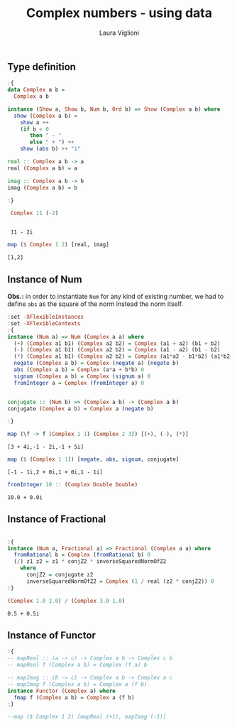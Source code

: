 #+title: Complex numbers - using data
#+author: Laura Viglioni

** Type definition
   #+begin_src haskell :exports both :results output :post org-babel-haskell-formatter(*this*)
     :{
     data Complex a b =
       Complex a b
     
     instance (Show a, Show b, Num b, Ord b) => Show (Complex a b) where
       show (Complex a b) =
         show a ++
         (if b < 0
            then " - "
            else " + ") ++
         show (abs b) ++ "i"
     
     real :: Complex a b -> a
     real (Complex a b) = a
     
     imag :: Complex a b -> b
     imag (Complex a b) = b
     
     :}
     
      Complex 11 (-2)
     #+end_src

     #+RESULTS:
     : 
     :  11 - 2i


#+begin_src haskell :exports both :results output :post org-babel-haskell-formatter(*this*)
  map ($ Complex 1 2) [real, imag]
#+end_src

#+RESULTS:
: [1,2]

** Instance of Num

  *Obs.:* in order to instantiate ~Num~ for any kind of existing number, we had to define ~abs~ as the square of the norm instead the norm itself.
  
   #+begin_src haskell :exports both :results output :post org-babel-haskell-formatter(*this*)
     :set -XFlexibleInstances
     :set -XFlexibleContexts
     :{
     instance (Num a) => Num (Complex a a) where
       (+) (Complex a1 b1) (Complex a2 b2) = Complex (a1 + a2) (b1 + b2)
       (-) (Complex a1 b1) (Complex a2 b2) = Complex (a1 - a2) (b1 - b2)
       (*) (Complex a1 b1) (Complex a2 b2) = Complex (a1*a2 - b1*b2) (a1*b2 + b1*a2)
       negate (Complex a b) = Complex (negate a) (negate b)
       abs (Complex a b) = Complex (a*a + b*b) 0
       signum (Complex a b) = Complex (signum a) 0
       fromInteger a = Complex (fromInteger a) 0
     
     
     conjugate :: (Num b) => (Complex a b) -> (Complex a b)
     conjugate (Complex a b) = Complex a (negate b)
     
     :}
#+end_src

#+RESULTS:

#+begin_src haskell :exports both :results output :post org-babel-haskell-formatter(*this*)
  map (\f -> f (Complex 1 1) (Complex 2 3)) [(+), (-), (*)]
#+end_src

#+RESULTS:
: [3 + 4i,-1 - 2i,-1 + 5i]

#+begin_src haskell :exports both :results output :post org-babel-haskell-formatter(*this*)
  map ($ (Complex 1 1)) [negate, abs, signum, conjugate]
#+end_src

#+RESULTS:
: [-1 - 1i,2 + 0i,1 + 0i,1 - 1i]

#+begin_src haskell :exports both :results output :post org-babel-haskell-formatter(*this*)
  fromInteger 10 :: (Complex Double Double)
#+end_src

#+RESULTS:
: 10.0 + 0.0i

** Instance of Fractional
   #+begin_src haskell :exports both :results output :post org-babel-haskell-formatter(*this*)
     
     :{
     instance (Num a, Fractional a) => Fractional (Complex a a) where
       fromRational b = Complex (fromRational b) 0
       (/) z1 z2 = z1 * conjZ2 * inverseSquaredNormOfZ2
         where
           conjZ2 = conjugate z2
           inverseSquaredNormOfZ2 = Complex (1 / real (z2 * conjZ2)) 0
     :}
#+end_src

#+RESULTS:

#+begin_src haskell :exports both :results output :post org-babel-haskell-formatter(*this*)
  (Complex 1.0 2.0) / (Complex 3.0 1.0)
#+end_src

#+RESULTS:
: 0.5 + 0.5i

** Instance of Functor
   #+begin_src haskell :exports both :results output:post org-babel-haskell-formatter(*this*)
     :{
     -- mapReal :: (a -> c) -> Complex a b -> Complex c b
     -- mapReal f (Complex a b) = Complex (f a) b
     
     -- mapImag :: (b -> c) -> Complex a b -> Complex a c
     -- mapImag f (Complex a b) = Complex a (f b)
     instance Functor (Complex a) where
       fmap f (Complex a b) = Complex a (f b)
     :}
     
     --map ($ Complex 1 2) [mapReal (+1), mapImag (-1)]
#+end_src



